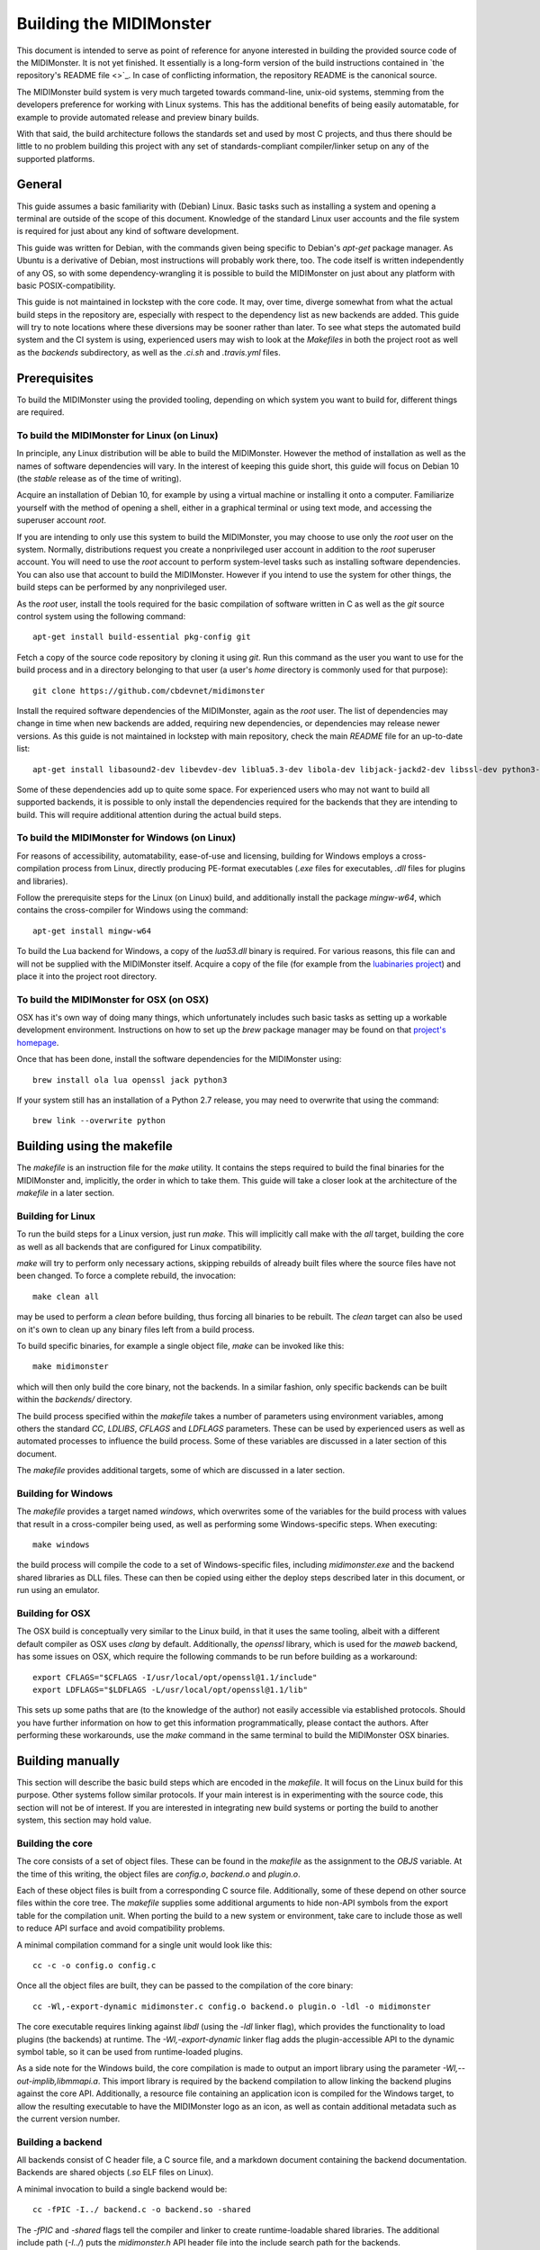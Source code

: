 Building the MIDIMonster
========================

This document is intended to serve as point of reference for anyone interested in building
the provided source code of the MIDIMonster. It is not yet finished. It essentially is a
long-form version of the build instructions contained in `the repository's README file <>`_.
In case of conflicting information, the repository README is the canonical source.

The MIDIMonster build system is very much targeted towards command-line, unix-oid systems,
stemming from the developers preference for working with Linux systems. This has the additional
benefits of being easily automatable, for example to provide automated release and preview binary
builds.

With that said, the build architecture follows the standards set and used by most C projects,
and thus there should be little to no problem building this project with any set of standards-compliant
compiler/linker setup on any of the supported platforms.

General
-------

This guide assumes a basic familiarity with (Debian) Linux. Basic tasks such as installing
a system and opening a terminal are outside of the scope of this document. Knowledge of the
standard Linux user accounts and the file system is required for just about any kind of
software development.

This guide was written for Debian, with the commands given being specific to Debian's `apt-get`
package manager. As Ubuntu is a derivative of Debian, most instructions will probably work there, too.
The code itself is written independently of any OS, so with some dependency-wrangling it is possible
to build the MIDIMonster on just about any platform with basic POSIX-compatibility.

This guide is not maintained in lockstep with the core code. It may, over time, diverge
somewhat from what the actual build steps in the repository are, especially with respect
to the dependency list as new backends are added. This guide will try to note locations where
these diversions may be sooner rather than later. To see what steps the automated build system and
the CI system is using, experienced users may wish to look at the `Makefiles` in both the project root
as well as the `backends` subdirectory, as well as the `.ci.sh`  and `.travis.yml` files.

Prerequisites
-------------

To build the MIDIMonster using the provided tooling, depending on which system you want to build for,
different things are required.

To build the MIDIMonster for Linux (on Linux)
^^^^^^^^^^^^^^^^^^^^^^^^^^^^^^^^^^^^^^^^^^^^^
In principle, any Linux distribution will be able to build the MIDIMonster. However the method of
installation as well as the names of software dependencies will vary. In the interest of
keeping this guide short, this guide will focus on Debian 10 (the `stable` release as of the
time of writing).

Acquire an installation of Debian 10, for example by using a virtual machine or installing
it onto a computer. Familiarize yourself with the method of opening a shell, either in a
graphical terminal or using text mode, and accessing the superuser account `root`.

If you are intending to only use this system to build the MIDIMonster, you may choose to use
only the `root` user on the system. Normally, distributions request you create a nonprivileged
user account in addition to the `root` superuser account. You will need to use the `root`
account to perform system-level tasks such as installing software dependencies. You can also
use that account to build the MIDIMonster. However if you intend to use the system for other
things, the build steps can be performed by any nonprivileged user.

As the `root` user, install the tools required for the basic compilation of software written
in C as well as the `git` source control system using the following command::

	apt-get install build-essential pkg-config git

Fetch a copy of the source code repository by cloning it using `git`. Run this command as the
user you want to use for the build process and in a directory belonging to that user (a user's
`home` directory is commonly used for that purpose)::

	git clone https://github.com/cbdevnet/midimonster

Install the required software dependencies of the MIDIMonster, again as the `root` user. The
list of dependencies may change in time when new backends are added, requiring new dependencies, or
dependencies may release newer versions. As this guide is not maintained in lockstep with main
repository, check the main `README` file for an up-to-date list::

	apt-get install libasound2-dev libevdev-dev liblua5.3-dev libola-dev libjack-jackd2-dev libssl-dev python3-dev

Some of these dependencies add up to quite some space. For experienced users who may not want to
build all supported backends, it is possible to only install the dependencies required for the
backends that they are intending to build. This will require additional attention during the actual
build steps.

To build the MIDIMonster for Windows (on Linux)
^^^^^^^^^^^^^^^^^^^^^^^^^^^^^^^^^^^^^^^^^^^^^^^
For reasons of accessibility, automatability, ease-of-use and licensing, building for Windows
employs a cross-compilation process from Linux, directly producing PE-format executables
(`.exe` files for executables, `.dll` files for plugins and libraries).

Follow the prerequisite steps for the Linux (on Linux) build, and additionally install the
package `mingw-w64`, which contains the cross-compiler for Windows using the command::

	apt-get install mingw-w64

To build the Lua backend for Windows, a copy of the `lua53.dll` binary is required. For various
reasons, this file can and will not be supplied with the MIDIMonster itself. Acquire a copy of the
file (for example from the `luabinaries project <http://luabinaries.sourceforge.net/download.html>`_)
and place it into the project root directory.

To build the MIDIMonster for OSX (on OSX)
^^^^^^^^^^^^^^^^^^^^^^^^^^^^^^^^^^^^^^^^^
OSX has it's own way of doing many things, which unfortunately includes such basic tasks as setting
up a workable development environment. Instructions on how to set up the `brew` package manager may
be found on that `project's homepage <https://brew.sh/>`_.

Once that has been done, install the software dependencies for the MIDIMonster using::

	brew install ola lua openssl jack python3

If your system still has an installation of a Python 2.7 release, you may need to overwrite that
using the command::

	brew link --overwrite python

Building using the makefile
---------------------------

The `makefile` is an instruction file for the `make` utility. It contains the steps required
to build the final binaries for the MIDIMonster and, implicitly, the order in which to take them.
This guide will take a closer look at the architecture of the `makefile` in a later section.

Building for Linux
^^^^^^^^^^^^^^^^^^
To run the build steps for a Linux version, just run `make`. This will implicitly call make with
the `all` target, building the core as well as all backends that are configured for Linux compatibility.

`make` will try to perform only necessary actions, skipping rebuilds of already built files where the
source files have not been changed. To force a complete rebuild, the invocation::

	make clean all

may be used to perform a `clean` before building, thus forcing all binaries to be rebuilt.
The `clean` target can also be used on it's own to clean up any binary files left from a build process.

To build specific binaries, for example a single object file, `make` can be invoked like this::

	make midimonster

which will then only build the core binary, not the backends. In a similar fashion, only specific
backends can be built within the `backends/` directory.

The build process specified within the `makefile` takes a number of parameters using environment
variables, among others the standard `CC`, `LDLIBS`, `CFLAGS` and `LDFLAGS` parameters. These can be
used by experienced users as well as automated processes to influence the build process.
Some of these variables are discussed in a later section of this document.

The `makefile` provides additional targets, some of which are discussed in a later section.

Building for Windows
^^^^^^^^^^^^^^^^^^^^
The `makefile` provides a target named `windows`, which overwrites some of the variables for the build
process with values that result in a cross-compiler being used, as well as performing some Windows-specific
steps. When executing::

	make windows

the build process will compile the code to a set of Windows-specific files, including `midimonster.exe` and
the backend shared libraries as DLL files. These can then be copied using either the deploy steps described
later in this document, or run using an emulator.

Building for OSX
^^^^^^^^^^^^^^^^
The OSX build is conceptually very similar to the Linux build, in that it uses the same tooling, albeit
with a different default compiler as OSX uses `clang` by default. Additionally, the `openssl` library, which
is used for the `maweb` backend, has some issues on OSX, which require the following commands to be run
before building as a workaround::

	export CFLAGS="$CFLAGS -I/usr/local/opt/openssl@1.1/include"
	export LDFLAGS="$LDFLAGS -L/usr/local/opt/openssl@1.1/lib"

This sets up some paths that are (to the knowledge of the author) not easily accessible via established
protocols. Should you have further information on how to get this information programmatically, please
contact the authors. After performing these workarounds, use the `make` command in the same terminal to
build the MIDIMonster OSX binaries.

Building manually
-----------------
This section will describe the basic build steps which are encoded in the `makefile`. It will focus on the
Linux build for this purpose. Other systems follow similar protocols. If your main interest is in experimenting
with the source code, this section will not be of interest. If you are interested in integrating new build
systems or porting the build to another system, this section may hold value.

Building the core
^^^^^^^^^^^^^^^^^
The core consists of a set of object files. These can be found in the `makefile` as the assignment to the
`OBJS` variable. At the time of this writing, the object files are `config.o`, `backend.o` and `plugin.o`.

Each of these object files is built from a corresponding C source file. Additionally, some of these depend
on other source files within the core tree. The `makefile` supplies some additional arguments to hide non-API
symbols from the export table for the compilation unit. When porting the build to a new system or environment,
take care to include those as well to reduce API surface and avoid compatibility problems.

A minimal compilation command for a single unit would look like this::

	cc -c -o config.o config.c

Once all the object files are built, they can be passed to the compilation of the core binary::

	cc -Wl,-export-dynamic midimonster.c config.o backend.o plugin.o -ldl -o midimonster

The core executable requires linking against `libdl` (using the `-ldl` linker flag), which provides the functionality
to load plugins (the backends) at runtime. The `-Wl,-export-dynamic` linker flag adds the plugin-accessible API to the
dynamic symbol table, so it can be used from runtime-loaded plugins.

As a side note for the Windows build, the core compilation is made to output an import library using the
parameter `-Wl,--out-implib,libmmapi.a`. This import library is required by the backend compilation to allow
linking the backend plugins against the core API. Additionally, a resource file containing an application icon
is compiled for the Windows target, to allow the resulting executable to have the MIDIMonster logo as an icon,
as well as contain additional metadata such as the current version number.

Building a backend
^^^^^^^^^^^^^^^^^^
All backends consist of C header file, a C source file, and a markdown document containing the backend
documentation. Backends are shared objects (`.so` ELF files on Linux).

A minimal invocation to build a single backend would be::

	cc -fPIC -I../ backend.c -o backend.so -shared

The `-fPIC` and `-shared` flags tell the compiler and linker to create runtime-loadable shared libraries.
The additional include path (`-I../`) puts the `midimonster.h` API header file into the include search path
for the backends.

Most backends will require linking against their specific libraries (for example, `libasound`/`-lasound` for the
`midi` backend).

The network-based backends share a lot of overlapping code via a MIDIMonster-internal library
called `libmmbackend`. This library can be built using the invocation::

	cc -fPIC -I../ -c -o libmmbackend.o libmmbackend.c

Creating release tarballs
-------------------------

To create a binary distributable archive, the `.ci.sh` script has some automation prepared. Run::

	make clean
	TASK=linux DEPLOY=1 ./.ci.sh

or::

	make clean
	TASK=windows DEPLOY=1 ./.ci.sh

to create an archive containing binary distribution files in the `deploy/` subdirectory. These archives
will contain the core executables, the compiled backend plugins as well as the documentation files.
For the Windows build, the resulting binaries will be stripped of debugging information to reduce the
resulting filesize.

Building Debian Packages
------------------------
This section is of interest for people wanting to either sponsor/maintain the MIDIMonster for inclusion in the Debian
distribution, or wanting to provide their own package repository including the MIDIMonster (for example, to facilitate
mass installation across a fleet of systems).

The MIDIMonster repository contains a branch with debianizations for tagged point releases. To build your
own Debian package, install the `git-buildpackage` tool as root using::

	apt-get install git-buildpackage

Setting up a build system with correct signing keys, etc is out of the scope of this guide. Suffice to say, the process
usually works without this setup.

Check out the `debian/master` branch of the repository and make sure you have no uncommitted changes::

	git checkout debian/master
	git clean -fx

Run the package build process using the command::

	gbp buildpackage

After some time, you should have functional `.deb` Debian packages in the parent folder.

Discussion of the makefiles
---------------------------
This section will discuss some implementation details of the `makefiles` supplied in the MIDIMonster
repository. This may be of interest to people porting the build system as well as to integrators and
packagers that want to exert additional control over the build steps.

This section is split into various subsections, each dealing with different parts of the two major
`makefiles`.

Main `makefile`, initialization
^^^^^^^^^^^^^^^^^^^^^^^^^^^^^^^

Main `makefile`, meta targets
^^^^^^^^^^^^^^^^^^^^^^^^^^^^^

Main `makefile`, build targets
^^^^^^^^^^^^^^^^^^^^^^^^^^^^^^

Backend `makefile`, initialization
^^^^^^^^^^^^^^^^^^^^^^^^^^^^^^^^^^

Backend `makefile`, per-backend initialization
^^^^^^^^^^^^^^^^^^^^^^^^^^^^^^^^^^^^^^^^^^^^^^

Backend `makefile`, generic rules
^^^^^^^^^^^^^^^^^^^^^^^^^^^^^^^^^
